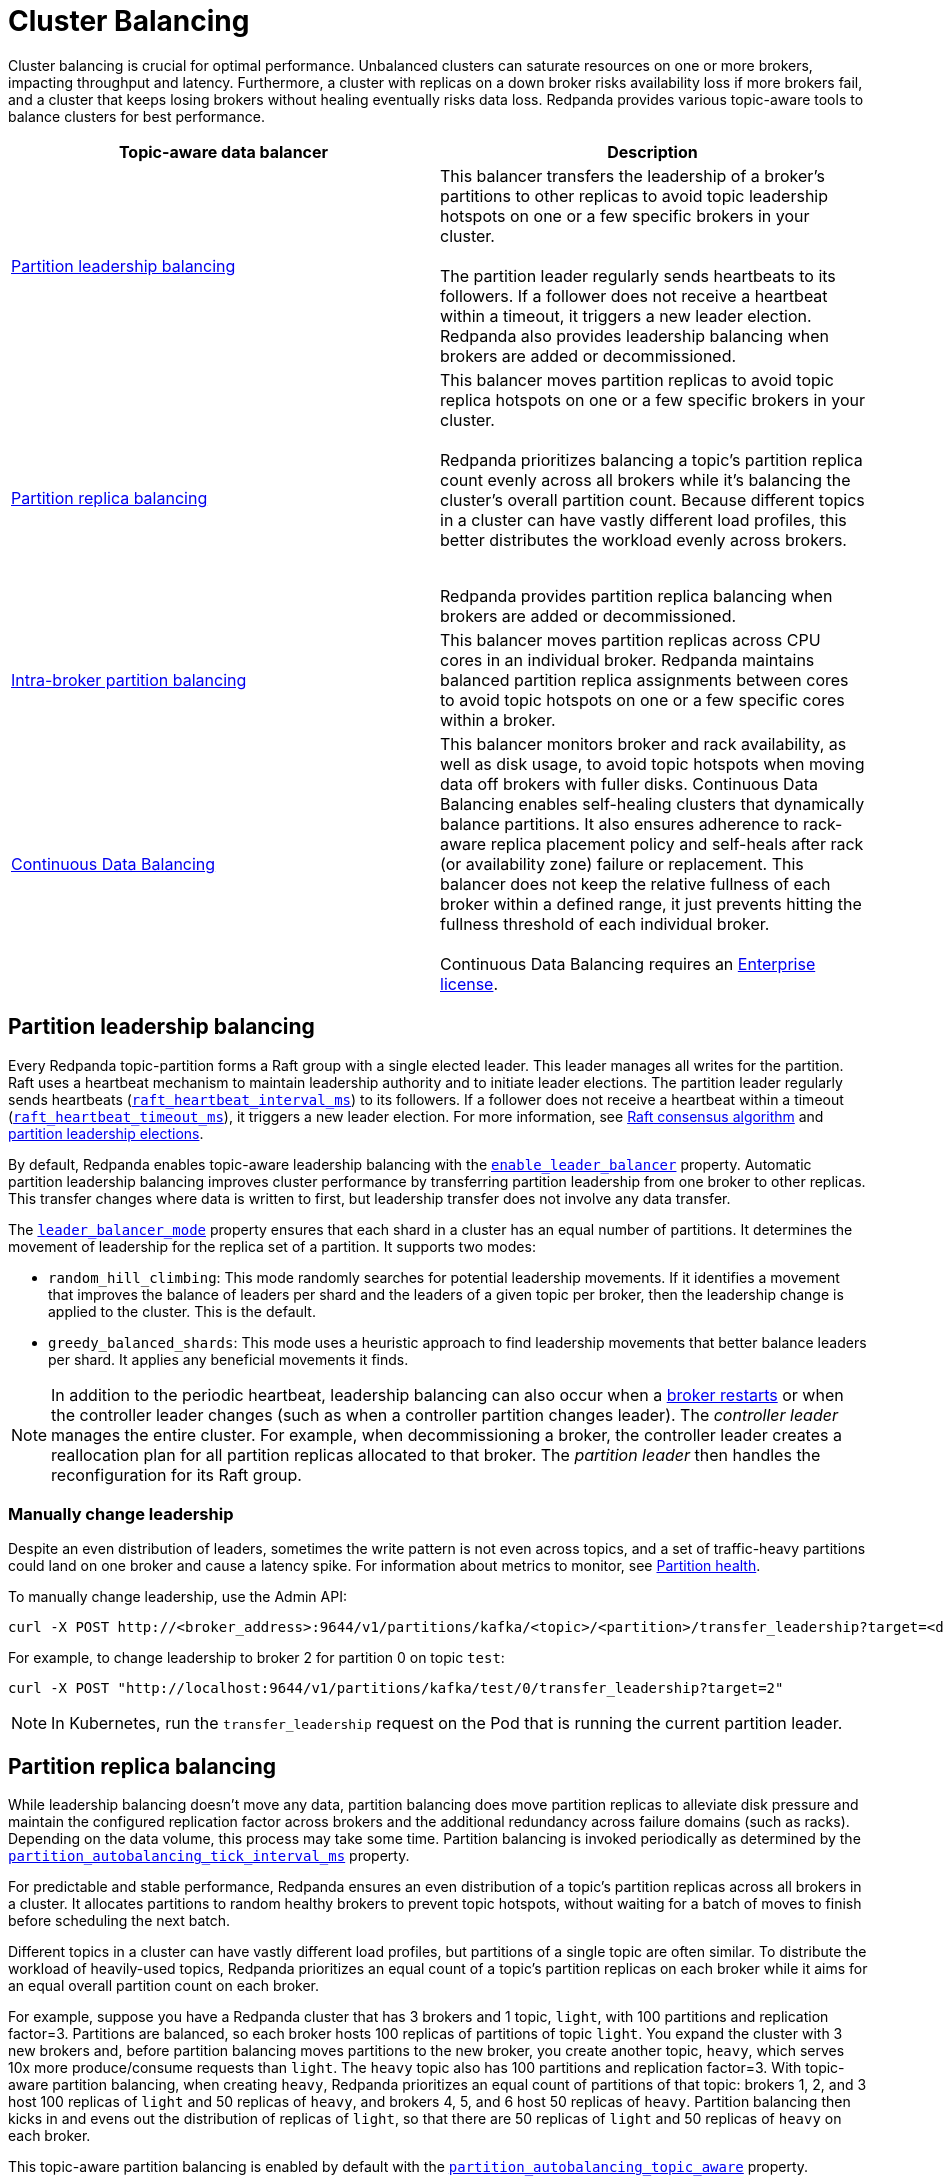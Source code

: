 = Cluster Balancing
:description: Learn about the different tools Redpanda provides for balanced clusters.
:page-aliases: cluster-administration:cluster-balancing.adoc
:page-categories: Management

Cluster balancing is crucial for optimal performance. Unbalanced clusters can saturate resources on one or more brokers, impacting  throughput and latency. Furthermore, a cluster with replicas on a down broker risks availability loss if more brokers fail, and a cluster that keeps losing brokers without healing eventually risks data loss. Redpanda provides various topic-aware tools to balance clusters for best performance. 

[.no-clip]
|===
| Topic-aware data balancer |Description

| <<Partition leadership balancing>>
| This balancer transfers the leadership of a broker's partitions to other replicas to avoid topic leadership hotspots on one or a few specific brokers in your cluster. 
 +
 +
The partition leader regularly sends heartbeats to its followers. If a follower does not receive a heartbeat within a timeout, it triggers a new leader election. Redpanda also provides leadership balancing when brokers are added or decommissioned.

| <<Partition replica balancing>>
| This balancer moves partition replicas to avoid topic replica hotspots on one or a few specific brokers in your cluster. 
 +
 +
Redpanda prioritizes balancing a topic's partition replica count evenly across all brokers while it's balancing the cluster's overall partition count. Because different topics in a cluster can have vastly different load profiles, this better distributes the workload evenly across brokers.
 +
 +

Redpanda provides partition replica balancing when brokers are added or decommissioned.

| <<Intra-broker partition balancing>>

| This balancer moves partition replicas across CPU cores in an individual broker. Redpanda maintains balanced partition replica assignments between cores to avoid topic hotspots on one or a few specific cores within a broker.

| xref:manage:cluster-maintenance/continuous-data-balancing.adoc[Continuous Data Balancing]

| This balancer monitors broker and rack availability, as well as disk usage, to avoid topic hotspots when moving data off brokers with fuller disks. Continuous Data Balancing enables self-healing clusters that dynamically balance partitions. It also ensures adherence to rack-aware replica placement policy and self-heals after rack (or availability zone) failure or replacement. This balancer does not keep the relative fullness of each broker within a defined range, it just prevents hitting the fullness threshold of each individual broker. 
 +
 +
Continuous Data Balancing requires an xref:get-started:licenses.adoc#redpanda-enterprise-edition[Enterprise license].
|===


== Partition leadership balancing

Every Redpanda topic-partition forms a Raft group with a single elected leader. This leader manages all writes for the partition. Raft uses a heartbeat mechanism to maintain leadership authority and to initiate leader elections. The partition leader regularly sends heartbeats (xref:reference:tunable-properties.adoc#raft_heartbeat_interval_ms[`raft_heartbeat_interval_ms`]) to its followers. If a follower does not receive a heartbeat within a timeout (xref:reference:tunable-properties.adoc#raft_heartbeat_timeout_ms[`raft_heartbeat_timeout_ms`]), it triggers a new leader election. For more information, see xref:get-started:architecture.adoc#raft-consensus-algorithm[Raft consensus algorithm] and xref:get-started:architecture.adoc#partition-leadership-elections[partition leadership elections].

By default, Redpanda enables topic-aware leadership balancing with the xref:reference:cluster-properties.adoc#enable_leader_balancer[`enable_leader_balancer`] property. Automatic partition leadership balancing improves cluster performance by transferring partition leadership from one broker to other replicas. This transfer changes where data is written to first, but leadership transfer does not involve any data transfer.

The xref:reference:cluster-properties.adoc#leader_balancer_mode[`leader_balancer_mode`] property ensures that each shard in a cluster has an equal number of partitions. It determines the movement of leadership for the replica set of a partition. It supports two modes:

* `random_hill_climbing`: This mode randomly searches for potential leadership movements. If it identifies a movement that improves the balance of leaders per shard and the leaders of a given topic per broker, then the leadership change is applied to the cluster. This is the default.
* `greedy_balanced_shards`: This mode uses a heuristic approach to find leadership movements that better balance leaders per shard. It applies any beneficial movements it finds.

NOTE: In addition to the periodic heartbeat, leadership balancing can also occur when a xref:upgrade:rolling-upgrade.adoc#impact-of-broker-restarts[broker restarts] or when the controller leader changes (such as when a controller partition changes leader). The _controller leader_ manages the entire cluster. For example, when decommissioning a broker, the controller leader creates a reallocation plan for all partition replicas allocated to that broker. The _partition leader_ then handles the reconfiguration for its Raft group.

=== Manually change leadership

Despite an even distribution of leaders, sometimes the write pattern is not even across topics, and a set of traffic-heavy partitions could land on one broker and cause a latency spike. For information about metrics to monitor, see xref:manage:monitoring.adoc#partition-health[Partition health].

To manually change leadership, use the Admin API:

[,bash]
----
curl -X POST http://<broker_address>:9644/v1/partitions/kafka/<topic>/<partition>/transfer_leadership?target=<destination-broker-id>
----

For example, to change leadership to broker 2 for partition 0 on topic `test`:

[,bash]
----
curl -X POST "http://localhost:9644/v1/partitions/kafka/test/0/transfer_leadership?target=2"
----

NOTE: In Kubernetes, run the `transfer_leadership` request on the Pod that is running the current partition leader.

== Partition replica balancing

While leadership balancing doesn't move any data, partition balancing does move partition replicas to alleviate disk pressure and maintain the configured replication factor across brokers and the additional redundancy across failure domains (such as racks). Depending on the data volume, this process may take some time. Partition balancing is invoked periodically as determined by the xref:reference:tunable-properties.adoc#partition_autobalancing_tick_interval_ms[`partition_autobalancing_tick_interval_ms`] property.

For predictable and stable performance, Redpanda ensures an even distribution of a topic's partition replicas across all brokers in a cluster. It allocates partitions to random healthy brokers to prevent topic hotspots, without waiting for a batch of moves to finish before scheduling the next batch.

Different topics in a cluster can have vastly different load profiles, but partitions of a single topic are often similar. To distribute the workload of heavily-used topics, Redpanda prioritizes an equal count of a topic's partition replicas on each broker while it aims for an equal overall partition count on each broker. 

For example, suppose you have a Redpanda cluster that has 3 brokers and 1 topic, `light`, with 100 partitions and replication factor=3. Partitions are balanced, so each broker hosts 100 replicas of partitions of topic `light`. You expand the cluster with 3 new brokers and, before partition balancing moves partitions to the new broker, you create another topic, `heavy`, which serves 10x more produce/consume requests than `light`. The `heavy` topic also has 100 partitions and replication factor=3. With topic-aware partition balancing, when creating `heavy`, Redpanda prioritizes an equal count of partitions of that topic: brokers 1, 2, and 3 host 100 replicas of `light` and 50 replicas of `heavy`, and brokers 4, 5, and 6 host 50 replicas of `heavy`. Partition balancing then kicks in and evens out the distribution of replicas of `light`, so that there are 50 replicas of `light` and 50 replicas of `heavy` on each broker. 

This topic-aware partition balancing is enabled by default with the xref:reference:cluster-properties.adoc#partition_autobalancing_topic_aware[`partition_autobalancing_topic_aware`] property.

Redpanda supports flexible use of network bandwidth for replicating under-replicated partitions. For example, if only one partition is moving, it can use the entire bandwidth for the broker. Redpanda detects which shards are idle, so other shards can essentially steal bandwidth from them. Total bandwidth is controlled by the xref:reference:cluster-properties.adoc#raft_learner_recovery_rate[`raft_learner_recovery_rate`] property.

Redpanda's default partition balancing includes the following:

* When a broker is added to the cluster, some replicas are moved from other brokers to the new broker to take advantage of the additional capacity.
* When a broker is down for a configured timeout, existing online replicas are used to construct a replacement replica on a new broker.
* When a broker's free storage space drops below its low disk space threshold, some of the replicas from the broker with low disk space are moved to other brokers.

Monitoring unavailable brokers lets Redpanda self-heal clusters by moving partitions from a failed broker to a healthy broker. Monitoring low disk space lets Redpanda distribute partitions across brokers with enough disk space. If free disk space reaches a critically low level, Redpanda blocks clients from producing. For information about the disk space threshold and alert, see xref:./disk-utilization.adoc#handle-full-disks[Handle full disks].

=== Partition balancing settings

Select your partition balancing setting with the xref:reference:cluster-properties.adoc#partition_autobalancing_mode[`partition_autobalancing_mode`] property.

|===
| Setting | Description

| `node_add`
| Partition balancing happens when brokers (nodes) are added. To avoid hotspots, Redpanda allocates brokers to random healthy brokers. +
 +
This is the default setting.

| `continuous`
| Redpanda continuously monitors the cluster for broker failures and high disk usage and automatically redistributes partitions to maintain optimal performance and availability. It also monitors rack availability after failures, and for a given partition, it tries to move excess replicas from racks that have more than one replica to racks where there are none. See xref:./continuous-data-balancing.adoc[Configure Continuous Data Balancing]. +
 +
This requires an Enterprise license.

| `off`
| All partition balancing from Redpanda is turned off. +
 +
This mode is not recommended for production clusters. Only set to `off` if you need to move partitions manually.
|===

== Intra-broker partition balancing

[NOTE]
====
This is a beta feature for v24.2 and is not recommended for use for production clusters. The feature is disabled by default. To unlock this feature, run this command with a superuser:

```bash
curl -X PUT -d '{"state": "active"}' http://127.0.0.1:9644/v1/features/node_local_core_assignment
```
====

In Redpanda, every partition replica is assigned to a CPU core on a broker. While Redpanda's default <<partition-replica-balancing,partition balancing>> monitors cluster-level events, such as the addition of new brokers or broker failure to balance partition assignments, it does not account for the distribution of partitions _within_ an individual broker. 

Prior to Redpanda version 24.2, this meant that some cores on a broker could inadvertently host many partitions of heavily-used topics and cause the CPU to be xref:manage:monitoring.adoc#cpu-usage[overburdened]. Additionally, when the partition rebalance moved some partitions away from a broker, the remaining partitions did not necessarily rebalance across the broker's cores. Or, if a broker's core count was increased, Redpanda did not assign any partitions to the new cores until new partitions were created or old partitions were moved out.

Starting in v24.2, topic-aware intra-broker partition balancing allows for dynamically reassigning partitions within a broker.  Redpanda prioritizes an even distribution of a topic's partition replicas across all cores in a broker. If a broker's core count changes, when the broker starts back up, Redpanda can check partition assignments across the broker's cores and reassign partitions, so that a balanced assignment is maintained across all cores. Redpanda can also check partition assignments when partitions are added to or removed from a broker, and rebalance the remaining partitions between cores.

To determine when to use intra-broker partition balancing, use the public metrics for CPU usage described in the xref:manage:monitoring.adoc#cpu-usage[Monitoring] guide, as well as the xref:reference:internal-metrics-reference.adoc#vectorized_reactor_utilization[`vectorized_reactor_utilization`] internal metric.

Configure the following properties to trigger intra-broker partition balancing:

|===
| Cluster configuration property | Description

| xref:reference:cluster-properties.adoc#core_balancing_on_core_count_change[`core_balancing_on_core_count_change`]
| Set to `true` to rebalance partition assignments across cores after broker startup, if core count increases or decreases. Default value: `true`.

| xref:reference:cluster-properties.adoc#core_balancing_continuous[`core_balancing_continuous`] 
a| Set to `true` to rebalance partition assignments across cores in runtime, for example when partitions are moved to or away from brokers. Default value: `false`. 

This requires an Enterprise license.
|===

You can also manually trigger intra-broker partition balancing with the Admin API:

[,bash]
----
curl -X POST http://localhost:9644/v1/partitions/rebalance_cores
----

To check the new partition assignments, make a GET request to the `/v1/partitions` Admin API endpoint:

[,bash]
----
curl http://localhost:9644/v1/partitions
----

== Manually move partitions

As an alternative to Redpanda partition balancing, you can change partition assignments explicitly with `rpk cluster partitions move`.

To reassign partitions with `rpk`:

. Set the `partition_autobalancing_mode` property to `off`. If Redpanda partition balancing is enabled, Redpanda may change partition assignments regardless of what you do with `rpk`.
+
[,bash]
----
rpk cluster config set partition_autobalancing_mode off
----

. Show initial replica sets. For example, for topic `test`:
+
[,bash]
----
rpk topic describe test -p
PARTITION  LEADER  EPOCH  REPLICAS  LOG-START-OFFSET  HIGH-WATERMARK
0          1       1      [1 2 3]   0                 645
1          1       1      [0 1 2]   0                 682
2          3       1      [0 1 3]   0                 672
----

. Change partition assignments. For example, to change the replica set of partition 1 from `[0 1 2]` to `[3 1 2]`, and to change the replica set of partition 2 from `[0 1 3]` to `[2 1 3]`, run:
+
[,bash]
----
rpk cluster partitions move test -p 1:3,1,2 -p 2:2,1,3
NAMESPACE  TOPIC  PARTITION  OLD-REPLICAS     NEW-REPLICAS      ERROR
kafka      test   1          [0-1, 1-1, 2-0]  [1-1, 2-0, 3-0]
kafka      test   2          [0-0, 1-0, 3-1]  [1-0, 2-0, 3-1]

Successfully began 2 partition movement(s).

Check the movement status with 'rpk cluster partitions move-status' or see new assignments with 'rpk topic describe -p TOPIC'.
----
+
or
+
[,bash]
----
rpk cluster partitions move -p test/1:3,1,2 -p test/2:2,1,3
----

. Verify that the reassignment is complete with `move-status`:
+
[,bash]
----
rpk cluster partitions move-status
ONGOING PARTITION MOVEMENTS
===========================
NAMESPACE-TOPIC  PARTITION  MOVING-FROM  MOVING-TO  COMPLETION-%  PARTITION-SIZE  BYTES-MOVED  BYTES-REMAINING
kafka/test       1          [0 1 2]      [1 2 3]    57            87369012        50426326     36942686
kafka/test       2          [0 1 3]      [1 2 3]    52            83407045        43817575     39589470
----
+
Alternatively, run `rpk topic describe` again to show your reassigned replica sets:
+
[,bash]
----
rpk topic describe test -p
PARTITION  LEADER  EPOCH  REPLICAS  LOG-START-OFFSET  HIGH-WATERMARK
0          1       2      [1 2 3]   0                 645
1          1       2      [1 2 3]   0                 682
2          3       1      [1 2 3]   0                 672
----
+
To cancel all in-progress partition reassignments, run `move-cancel`:
+
[,bash]
----
rpk cluster partitions move-cancel
----
+
To cancel specific movements to or from a given node, run:
+
[,bash]
----
rpk cluster partitions move-cancel --node 2
----

NOTE: If you prefer, Redpanda also supports the use of the `AlterPartitionAssignments` Kafka API and using standard kafka tools such as `kafka-reassign-partitions.sh`.

== Differences in partition balancing between Redpanda and Kafka

* In a partition reassignment, you must provide the broker ID for each replica. Kafka validates the broker ID for any new replica that wasn't in the previous replica set against the list of alive brokers. Redpanda validates all replicas against the list of alive brokers.
* When there are two identical partition reassignment requests, Kafka cancels the first one without returning an error code, while Redpanda rejects the second one with `Partition configuration update in progress` or `update_in_progress`.
* In Kafka, attempts to add partitions to a topic during in-progress reassignments result in a `reassignment_in_progress` error, while Redpanda successfully adds partitions to the topic.
* Kafka doesn't support shard-level (core) partition assignments, but Redpanda does. For help specifying a shard for partition assignments, see `rpk cluster partitions move --help`.

== Assign partitions at topic creation

To manually assign partitions at topic creation, run:

[,bash]
----
kafka-topics.sh --create --bootstrap-server 127.0.0.1:9092 --topic custom-assignment --replica-assignment 0:1:2,0:1:2,0:1:2
----
